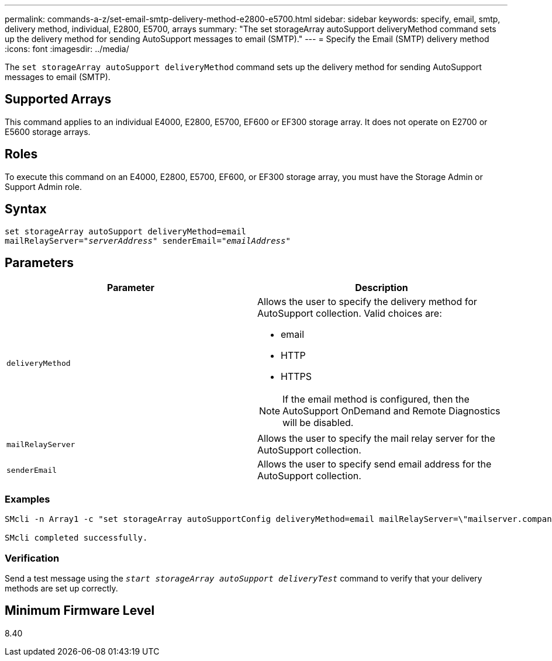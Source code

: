 ---
permalink: commands-a-z/set-email-smtp-delivery-method-e2800-e5700.html
sidebar: sidebar
keywords: specify, email, smtp, delivery method, individual, E2800, E5700, arrays
summary: "The set storageArray autoSupport deliveryMethod command sets up the delivery method for sending AutoSupport messages to email (SMTP)."
---
= Specify the Email (SMTP) delivery method
:icons: font
:imagesdir: ../media/

[.lead]
The `set storageArray autoSupport deliveryMethod` command sets up the delivery method for sending AutoSupport messages to email (SMTP).

== Supported Arrays

This command applies to an individual E4000, E2800, E5700, EF600 or EF300 storage array. It does not operate on E2700 or E5600 storage arrays.

== Roles

To execute this command on an E4000, E2800, E5700, EF600, or EF300 storage array, you must have the Storage Admin or Support Admin role.

== Syntax
[subs=+macros]
[source,cli]
----
set storageArray autoSupport deliveryMethod=email
mailRelayServer=pass:quotes["_serverAddress_" senderEmail="_emailAddress_"]
----

== Parameters

[cols="2*",options="header"]
|===
| Parameter| Description
a|
`deliveryMethod`
a|
Allows the user to specify the delivery method for AutoSupport collection. Valid choices are:

* email
* HTTP
* HTTPS

[NOTE]
====
If the email method is configured, then the AutoSupport OnDemand and Remote Diagnostics will be disabled.
====

a|
`mailRelayServer`
a|
Allows the user to specify the mail relay server for the AutoSupport collection.
a|
`senderEmail`
a|
Allows the user to specify send email address for the AutoSupport collection.
|===

=== Examples

----

SMcli -n Array1 -c "set storageArray autoSupportConfig deliveryMethod=email mailRelayServer=\"mailserver.company.com\" senderEmail=\"user@company.com\";"

SMcli completed successfully.
----

=== Verification

Send a test message using the `_start storageArray autoSupport deliveryTest_` command to verify that your delivery methods are set up correctly.

== Minimum Firmware Level

8.40
